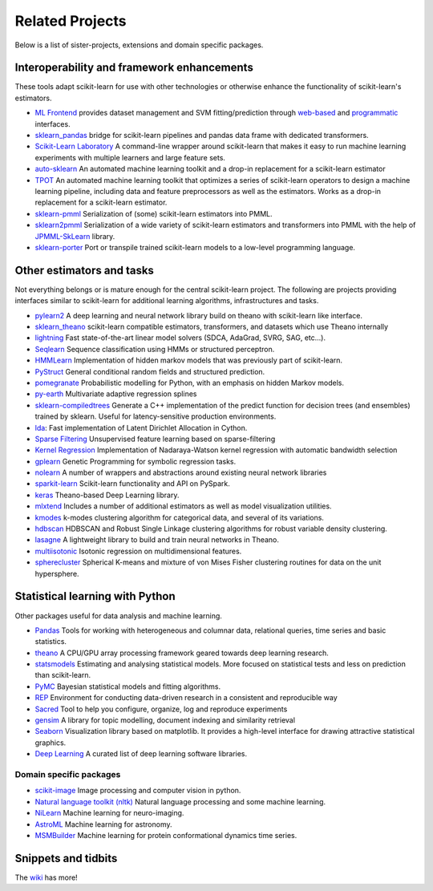 .. _related_projects:

=====================================
Related Projects
=====================================

Below is a list of sister-projects, extensions and domain specific packages.

Interoperability and framework enhancements
-------------------------------------------

These tools adapt scikit-learn for use with other technologies or otherwise
enhance the functionality of scikit-learn's estimators.

- `ML Frontend <https://github.com/jeff1evesque/machine-learning>`_ provides
  dataset management and SVM fitting/prediction through
  `web-based <https://github.com/jeff1evesque/machine-learning#web-interface>`_
  and `programmatic <https://github.com/jeff1evesque/machine-learning#programmatic-interface>`_
  interfaces.

- `sklearn_pandas <https://github.com/paulgb/sklearn-pandas/>`_ bridge for
  scikit-learn pipelines and pandas data frame with dedicated transformers.

- `Scikit-Learn Laboratory
  <https://skll.readthedocs.io/en/latest/index.html>`_  A command-line
  wrapper around scikit-learn that makes it easy to run machine learning
  experiments with multiple learners and large feature sets.

- `auto-sklearn <https://github.com/automl/auto-sklearn/>`_
  An automated machine learning toolkit and a drop-in replacement for a
  scikit-learn estimator

- `TPOT <https://github.com/rhiever/tpot>`_
  An automated machine learning toolkit that optimizes a series of scikit-learn
  operators to design a machine learning pipeline, including data and feature
  preprocessors as well as the estimators. Works as a drop-in replacement for a
  scikit-learn estimator.

- `sklearn-pmml <https://github.com/alex-pirozhenko/sklearn-pmml>`_
  Serialization of (some) scikit-learn estimators into PMML.

- `sklearn2pmml <https://github.com/jpmml/sklearn2pmml>`_
  Serialization of a wide variety of scikit-learn estimators and transformers
  into PMML with the help of `JPMML-SkLearn <https://github.com/jpmml/jpmml-sklearn>`_
  library.

- `sklearn-porter <https://github.com/nok/sklearn-porter>`_
  Port or transpile trained scikit-learn models to a low-level programming language.

Other estimators and tasks
--------------------------

Not everything belongs or is mature enough for the central scikit-learn
project. The following are projects providing interfaces similar to
scikit-learn for additional learning algorithms, infrastructures
and tasks.

- `pylearn2 <http://deeplearning.net/software/pylearn2/>`_ A deep learning and
  neural network library build on theano with scikit-learn like interface.

- `sklearn_theano <http://sklearn-theano.github.io/>`_ scikit-learn compatible
  estimators, transformers, and datasets which use Theano internally

- `lightning <https://github.com/scikit-learn-contrib/lightning>`_ Fast state-of-the-art
  linear model solvers (SDCA, AdaGrad, SVRG, SAG, etc...).

- `Seqlearn <https://github.com/larsmans/seqlearn>`_  Sequence classification
  using HMMs or structured perceptron.

- `HMMLearn <https://github.com/hmmlearn/hmmlearn>`_ Implementation of hidden
  markov models that was previously part of scikit-learn.

- `PyStruct <https://pystruct.github.io>`_ General conditional random fields
  and structured prediction.

- `pomegranate <https://github.com/jmschrei/pomegranate>`_ Probabilistic modelling
  for Python, with an emphasis on hidden Markov models.

- `py-earth <https://github.com/scikit-learn-contrib/py-earth>`_ Multivariate adaptive
  regression splines

- `sklearn-compiledtrees <https://github.com/ajtulloch/sklearn-compiledtrees/>`_
  Generate a C++ implementation of the predict function for decision trees (and
  ensembles) trained by sklearn. Useful for latency-sensitive production
  environments.

- `lda <https://github.com/ariddell/lda/>`_: Fast implementation of Latent
  Dirichlet Allocation in Cython.

- `Sparse Filtering <https://github.com/jmetzen/sparse-filtering>`_
  Unsupervised feature learning based on sparse-filtering

- `Kernel Regression <https://github.com/jmetzen/kernel_regression>`_
  Implementation of Nadaraya-Watson kernel regression with automatic bandwidth
  selection

- `gplearn <https://github.com/trevorstephens/gplearn>`_ Genetic Programming
  for symbolic regression tasks.

- `nolearn <https://github.com/dnouri/nolearn>`_ A number of wrappers and
  abstractions around existing neural network libraries

- `sparkit-learn <https://github.com/lensacom/sparkit-learn>`_ Scikit-learn functionality and API on PySpark.

- `keras <https://github.com/fchollet/keras>`_ Theano-based Deep Learning library.

- `mlxtend <https://github.com/rasbt/mlxtend>`_ Includes a number of additional
  estimators as well as model visualization utilities.

- `kmodes <https://github.com/nicodv/kmodes>`_ k-modes clustering algorithm for categorical data, and
  several of its variations.
  
- `hdbscan <https://github.com/lmcinnes/hdbscan>`_ HDBSCAN and Robust Single Linkage clustering algorithms 
  for robust variable density clustering. 

- `lasagne <https://github.com/Lasagne/Lasagne>`_ A lightweight library to build and train neural networks in Theano.

- `multiisotonic <https://github.com/alexfields/multiisotonic>`_ Isotonic regression on multidimensional features.

- `spherecluster <https://github.com/clara-labs/spherecluster>`_ Spherical K-means and mixture of von Mises Fisher clustering routines for data on the unit hypersphere.

Statistical learning with Python
--------------------------------
Other packages useful for data analysis and machine learning.

- `Pandas <http://pandas.pydata.org>`_ Tools for working with heterogeneous and
  columnar data, relational queries, time series and basic statistics.

- `theano <http://deeplearning.net/software/theano/>`_ A CPU/GPU array
  processing framework geared towards deep learning research.

- `statsmodels <http://statsmodels.sourceforge.net/>`_ Estimating and analysing
  statistical models. More focused on statistical tests and less on prediction
  than scikit-learn.

- `PyMC <http://pymc-devs.github.io/pymc/>`_ Bayesian statistical models and
  fitting algorithms.

- `REP <https://github.com/yandex/REP>`_ Environment for conducting data-driven
  research in a consistent and reproducible way

- `Sacred <https://github.com/IDSIA/Sacred>`_ Tool to help you configure,
  organize, log and reproduce experiments

- `gensim <https://radimrehurek.com/gensim/>`_  A library for topic modelling,
  document indexing and similarity retrieval

- `Seaborn <http://stanford.edu/~mwaskom/software/seaborn/>`_ Visualization library based on 
  matplotlib. It provides a high-level interface for drawing attractive statistical graphics.

- `Deep Learning <http://deeplearning.net/software_links/>`_ A curated list of deep learning
  software libraries.

Domain specific packages
~~~~~~~~~~~~~~~~~~~~~~~~

- `scikit-image <http://scikit-image.org/>`_ Image processing and computer
  vision in python.

- `Natural language toolkit (nltk) <http://www.nltk.org/>`_ Natural language
  processing and some machine learning.

- `NiLearn <https://nilearn.github.io/>`_ Machine learning for neuro-imaging.

- `AstroML <http://www.astroml.org/>`_  Machine learning for astronomy.

- `MSMBuilder <http://msmbuilder.org/>`_  Machine learning for protein
  conformational dynamics time series.

Snippets and tidbits
---------------------

The `wiki <https://github.com/scikit-learn/scikit-learn/wiki/Third-party-projects-and-code-snippets>`_ has more!
